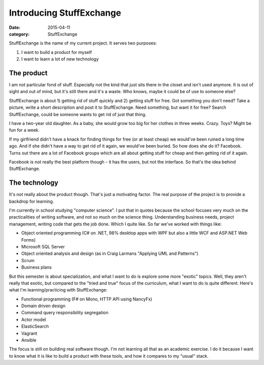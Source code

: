 Introducing StuffExchange
=========================

:date: 2015-04-11
:category: StuffExchange

StuffExchange is the name of my current project. It serves two purposes:

1. I want to build a product for myself
2. I want to learn a lot of new technology

The product
-----------

I am not particular fond of stuff. Especially not the kind that just sits there
in the closet and isn't used anymore. It is out of sight and out of mind, but
it's still there and it's a waste. Who knows, maybe it could be of
use to someone else?

StuffExchange is about 1) getting rid of stuff quickly and 2) getting stuff for
free. Got something you don't need? Take a picture, write a short description
and post it to StuffExchange. Need something, but want it for free?  Search
StuffExchange, could be someone wants to get rid of just that thing.

I have a two-year old daughter. As a baby, she would grow too big for her
clothes in three weeks. Crazy. Toys? Might be fun for a week. 

If my girlfriend didn't have a knack for finding things for free (or at least
cheap) we would've been ruined a long time ago.  And if she didn't have a way
to get rid of it again, we would've been buried.  So how does she do it?
Facebook. Turns out there are a lot of Facebook groups which are all about
getting stuff for cheap and then getting rid of it again.

Facebook is not really the best platform though - it has the users, but not the
interface. So that's the idea behind StuffExchange.

The technology
--------------

It's not really about the product though. That's just a motivating factor. The
real purpose of the project is to provide a backdrop for learning.

I'm currently in school studying "computer science". I put that in quotes
because the school focuses very much on the practicalities of writing software,
and not so much on the science thing. Understanding business needs, project
management, writing code that gets the job done. Which I quite like. So far
we've worked with things like:

- Object oriented programming (C# on .NET, 98% desktop apps with WPF but also 
  a little WCF and ASP.NET Web Forms)
- Microsoft SQL Server
- Object oriented analysis and design (as in Craig Larmans "Applying UML and
  Patterns")
- Scrum
- Business plans

But this semester is about specialization, and what I want to do is explore
some more "exotic" topics. Well, they aren't really that exotic, but compared 
to the "tried and true" focus of the curriculum, what I want to do is quite
different. Here's what I'm learning/practicing with StuffExchange:

- Functional programming (F# on Mono, HTTP API using NancyFx)
- Domain driven design
- Command query responsibility segregation
- Actor model
- ElasticSearch
- Vagrant
- Ansible

The focus is still on building real software though. I'm not learning all that
as an academic exercise. I do it because I want to know what it is like to
build a product with these tools, and how it compares to my "usual" stack.
